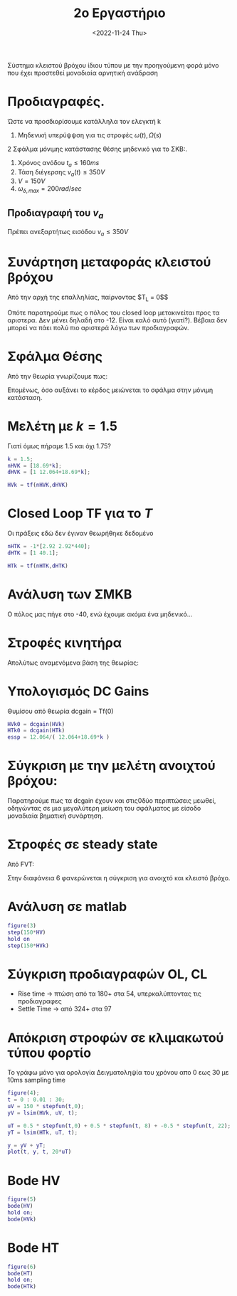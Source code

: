 #+TITLE: 2ο Εργαστήριο
#+DATE: <2022-11-24 Thu>

 Σύστημα κλειστού βρόχου ίδιου τύπου με την προηγούμενη φορά μόνο που έχει
 προστεθεί μοναδιαία αρνητική ανάδραση
 
\begin{equation}
\label{eq:1}
HT(s) = \frac{2.92(s+440)}{s+12.064}
\end{equation}

\begin{equation}
\label{eq:2}
HV(s) = \frac{18.69}{s+12.064}
\end{equation}


* Προδιαγραφές.
Ώστε να προσδιορίσουμε κατάλληλα τον ελεγκτή k

1. Μηδενική υπερύψψση για τις στροφές $\omega(t),\Omega(s)$
2 Σφάλμα μόνιμης κατάστασης θέσης μηδενικό για το ΣΚΒ:. 
\begin{equation}
\label{eq:3}
e_{ss} = 0, \omega_{\delta,ss} = V
\end{equation}
3. Χρόνος ανόδου $t_a \leq 160ms$
4. Τάση διέγερσης $v_a(t) \leq 350V$
5. $V=150V$
6. $\omega_{\delta,max} = 200rad/sec$

** Προδιαγραφή του $v_a$
Πρέπει ανεξαρτήτως εισόδου $v_a \leq 350V$
 
\begin{equation}
\label{eq:4}
v_a = (v-\omega)*k = e_{max}*k \Rightarrow \cdots k\leq 1.75
\end{equation}

* Συνάρτηση μεταφοράς κλειστού βρόχου
Από την αρχή της επαλληλίας, παίρνοντας $T_L = 0$$

\begin{equation}
\HV_k(s) = \frac{18.69k}{s + (12.064 + 18.69k)}
\end{equation} 

Οπότε παρατηρούμε πως ο πόλος του closed loop μετακινείται προς τα αριστερα. Δεν
 μένει δηλαδή στο -12. Είναι καλό αυτό (γιατί?). Βέβαια δεν μπορεί να πάει πολύ
 πιο αριστερά λόγω των προδιαγραφών.

* Σφάλμα Θέσης
Από την θεωρία γνωρίζουμε πως:

\begin{equation}
\e_{ssp} = \frac{1}{1+k_p} = \frac{12.064}{12.064+128.69k} \neq 0
\end{equation}

Επομένως, όσο αυξάνει το κέρδος μειώνεται το σφάλμα στην μόνιμη
κατάσταση.

* Μελέτη με $k=1.5$
Γιατί όμως πήραμε 1.5 και όχι 1.75?

#+begin_src matlab
k = 1.5;
nHVK = [18.69*k];
dHVK = [1 12.064+18.69*k];

HVk = tf(nHVK,dHVK)
#+end_src

* Closed Loop TF για το $T$
Οι πράξεις εδώ δεν έγιναν θεωρήθηκε δεδομένο

#+begin_src matlab
nHTK = -1*[2.92 2.92*440];
dHTK = [1 40.1];
 
HTk = tf(nHTK,dHTK)
#+end_src

* Ανάλυση των ΣΜΚΒ
Ο πόλος μας πήγε στο -40, ενώ έχουμε ακόμα ένα μηδενικό...

* Στροφές κινητήρα
Απολύτως αναμενόμενα βάση της θεωρίας:

\begin{equation}
\Omega(s) = HV_k(s)V(s) + HT_k(s)T_L(s)
\end{equation}

* Υπολογισμός DC Gains
Θυμίσου από θεωρία dcgain = Tf(0)

#+begin_src matlab
HVk0 = dcgain(HVk)
HTk0 = dcgain(HTk)
essp = 12.064/( 12.064+18.69*k )
#+end_src

* Σύγκριση με την μελέτη ανοιχτού βρόχου:
Παρατηρούμε πως τα dcgain έχουν και στις0δύο περιπτώσεις μεωθεί,
οδηγώντας σε μια μεγαλύτερη μείωση του σφάλματος με είσοδο μοναδιαία
βηματική συνάρτηση.

* Στροφές σε steady state
Από FVT:

\begin{equation}
\omega_{\delta,ss} = \lim_{s\to0}s*\Omega(s) = \cdots
\end{equation}

Στην διαφάνεια 6 φανερώνεται η σύγκριση για ανοιχτό και κλειστό βρόχο.

* Ανάλυση σε matlab

#+begin_src matlab
figure(3)
step(150*HV)
hold on
step(150*HVk)
#+end_src
[[file:course_sae1_images/lab2_01.png]]


* Σύγκριση προδιαγραφών OL, CL
- Rise time -> πτώση από τα 180+ στα 54, υπερκαλύπτοντας τις προδιαγραφες
- Settle Time -> από 324+ στα 97

* Απόκριση στροφών σε κλιμακωτού τύπου φορτίο
Το γράφω μόνο για ορολογία
Δειγματοληψία του χρόνου απο 0 εως 30 με 10ms sampling time

#+begin_src matlab
figure(4);
t = 0 : 0.01 : 30;
uV = 150 * stepfun(t,0);
yV = lsim(HVk, uV, t);

uT = 0.5 * stepfun(t,0) + 0.5 * stepfun(t, 8) + -0.5 * stepfun(t, 22);
yT = lsim(HTk, uT, t);

y = yV + yT;
plot(t, y, t, 20*uT)
#+end_src
[[file:course_sae1_images/lab2_03.png]]

* Bode HV
#+begin_src matlab
figure(5)
bode(HV)
hold on;
bode(HVk)
#+end_src

[[file:course_sae1_images/lab2_04.png]]


* Bode HT
#+begin_src matlab
figure(6)
bode(HT)
hold on;
bode(HTk)
#+end_src

[[file:course_sae1_images/lab2_05.png]]

[[file:course_sae1_images/lab2_01.png]]
